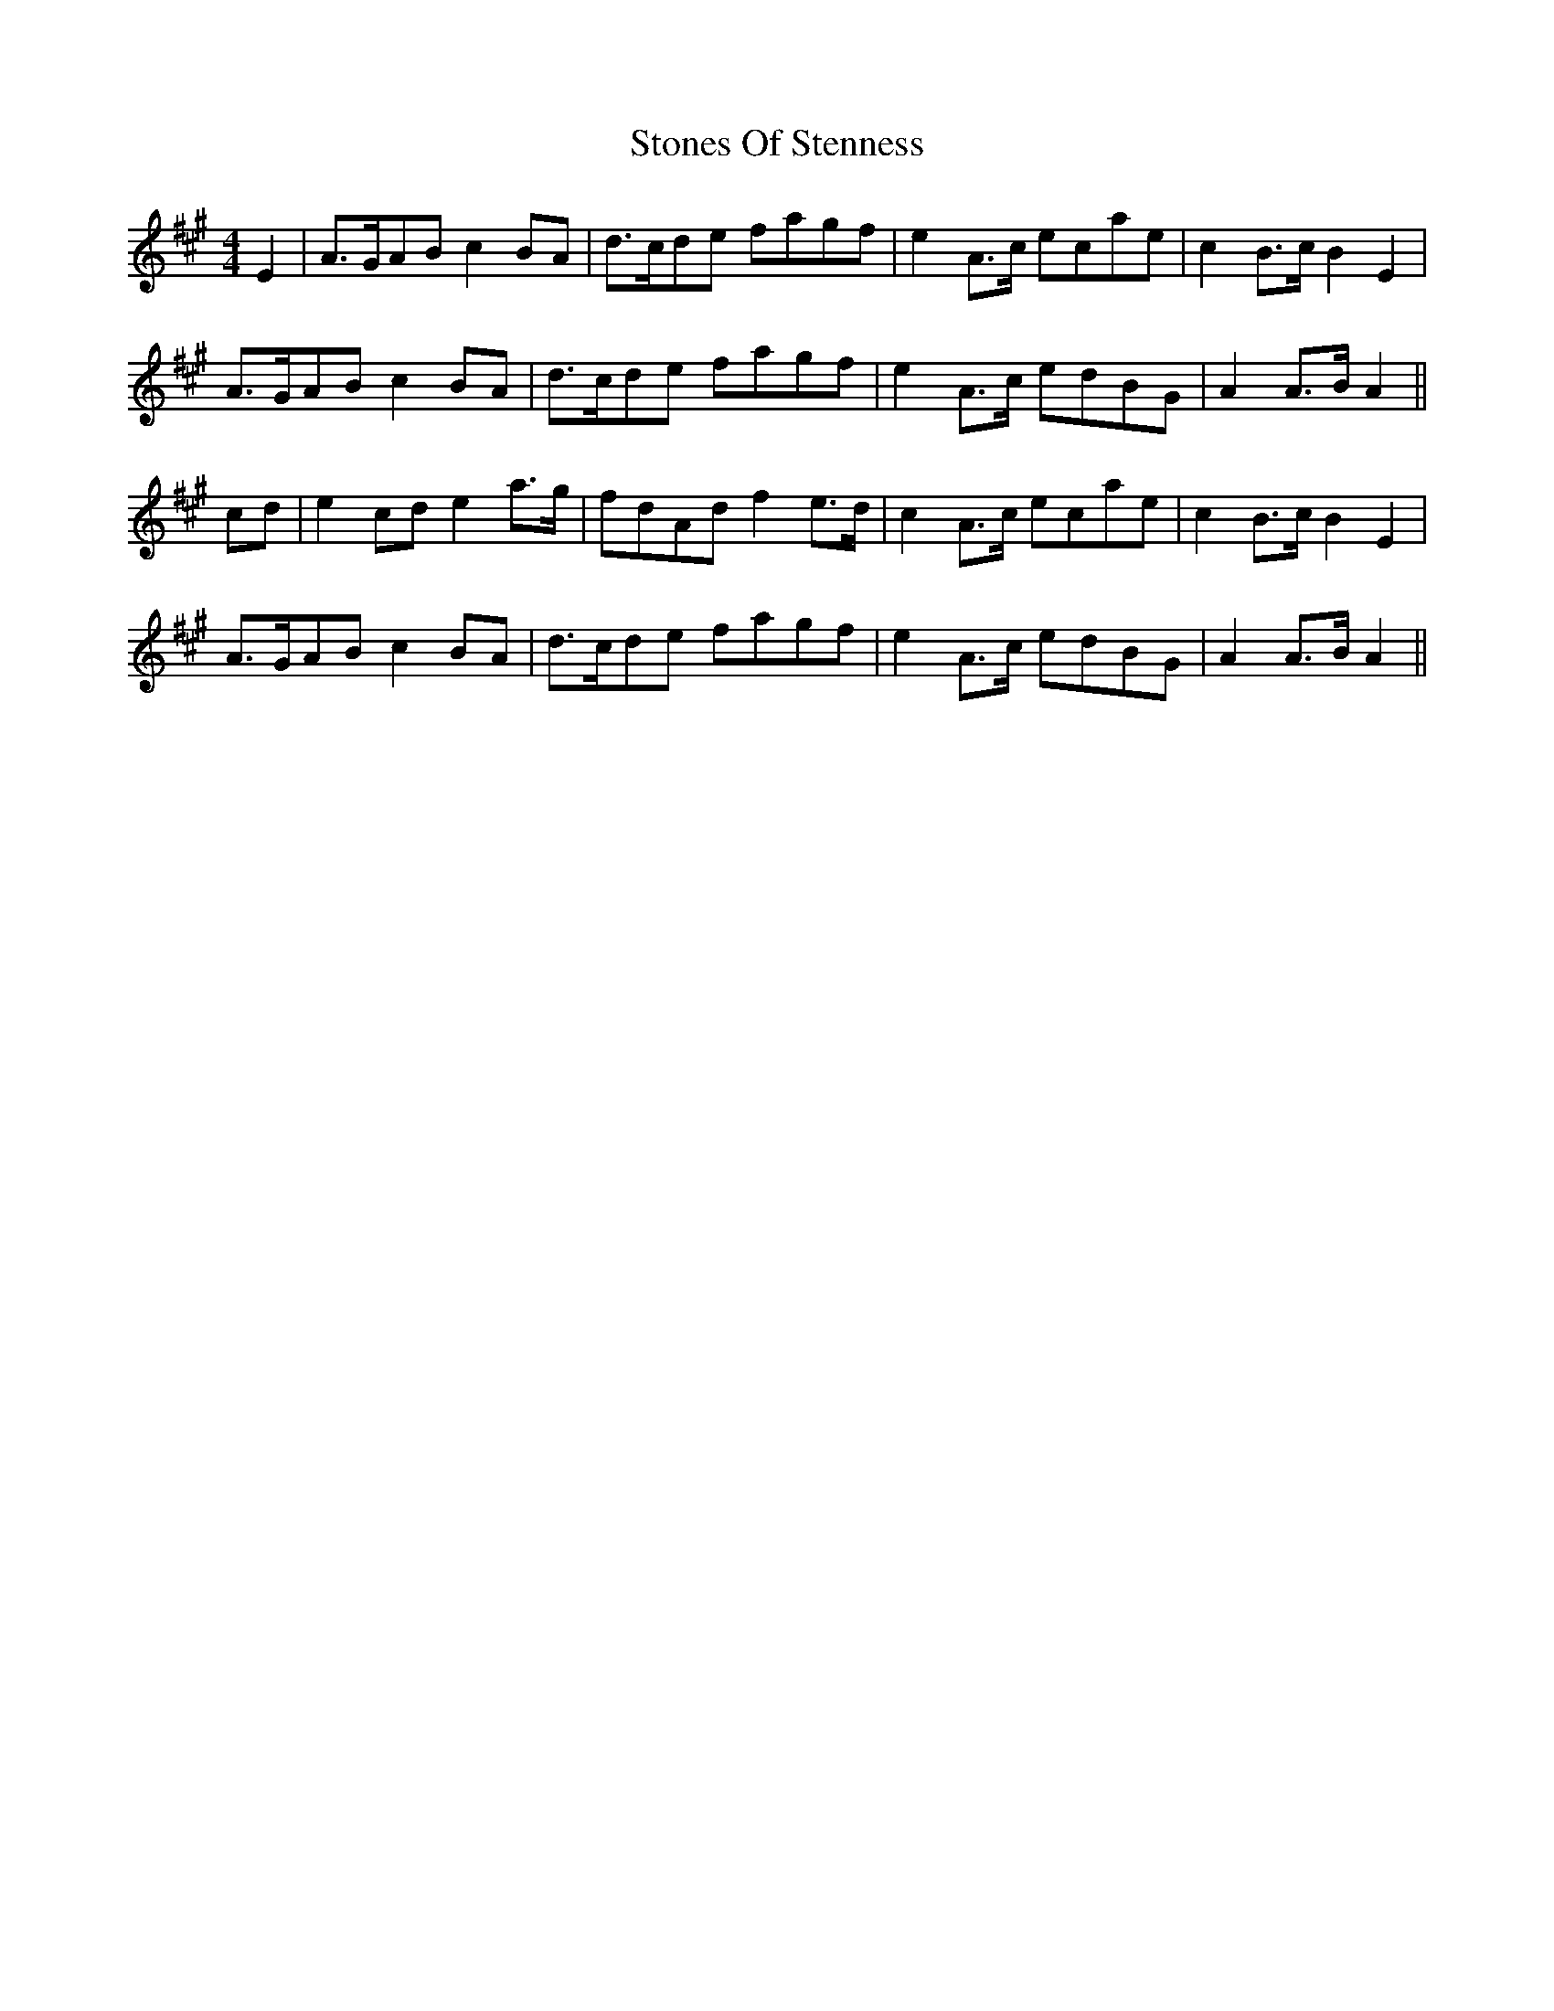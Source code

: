X: 38606
T: Stones Of Stenness
R: barndance
M: 4/4
K: Amajor
E2|A>GAB c2BA|d>cde fagf|e2A>c ecae|c2B>c B2E2|
A>GAB c2BA|d>cde fagf|e2A>c edBG|A2A>B A2||
cd|e2cd e2a>g|fdAd f2e>d|c2A>c ecae|c2B>c B2E2|
A>GAB c2BA|d>cde fagf|e2A>c edBG|A2A>B A2||

